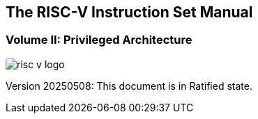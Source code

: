 [.text-center]
== The RISC-V Instruction Set Manual
=== Volume II: Privileged Architecture
:page-layout: default

image::risc-v_logo.svg[]

[.text-center]
Version 20250508: This document is in Ratified state.


